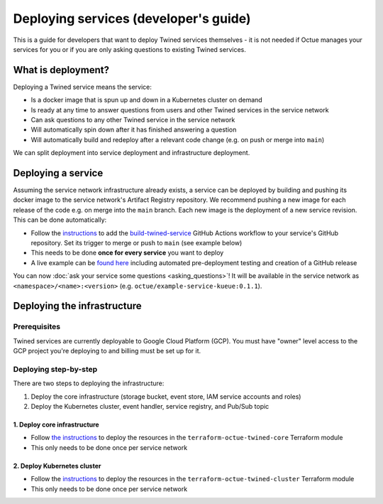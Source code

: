 .. _deploying_services_advanced:

======================================
Deploying services (developer's guide)
======================================
This is a guide for developers that want to deploy Twined services themselves - it is not needed if Octue manages your
services for you or if you are only asking questions to existing Twined services.

What is deployment?
===================
Deploying a Twined service means the service:

* Is a docker image that is spun up and down in a Kubernetes cluster on demand
* Is ready at any time to answer questions from users and other Twined services in the service network
* Can ask questions to any other Twined service in the service network
* Will automatically spin down after it has finished answering a question
* Will automatically build and redeploy after a relevant code change (e.g. on push or merge into ``main``)

We can split deployment into service deployment and infrastructure deployment.

Deploying a service
===================
Assuming the service network infrastructure already exists, a service can be deployed by building and pushing its docker
image to the service network's Artifact Registry repository. We recommend pushing a new image for each release of the
code e.g. on merge into the ``main`` branch. Each new image is the deployment of a new service revision. This can be
done automatically:

- Follow the `instructions <https://github.com/octue/workflows#deploying-a-kuberneteskueue-octue-twined-service-revision>`_
  to add the `build-twined-service <https://github.com/octue/workflows/blob/main/.github/workflows/build-twined-service.yml>`_
  GitHub Actions workflow to your service's GitHub repository. Set its trigger to merge or push to ``main`` (see example
  below)
- This needs to be done **once for every service** you want to deploy
- A live example can be `found here <https://github.com/octue/example-service-kueue/blob/main/.github/workflows/release.yml>`_
  including automated pre-deployment testing and creation of a GitHub release

You can now :doc:`ask your service some questions <asking_questions>`! It will be available in the service network as
``<namespace>/<name>:<version>`` (e.g. ``octue/example-service-kueue:0.1.1``).


Deploying the infrastructure
============================

Prerequisites
-------------
Twined services are currently deployable to Google Cloud Platform (GCP). You must have "owner" level access to the GCP
project you're deploying to and billing must be set up for it.

Deploying step-by-step
----------------------
There are two steps to deploying the infrastructure:

1. Deploy the core infrastructure (storage bucket, event store, IAM service accounts and roles)
2. Deploy the Kubernetes cluster, event handler, service registry, and Pub/Sub topic

1. Deploy core infrastructure
~~~~~~~~~~~~~~~~~~~~~~~~~~~~~

- Follow `the instructions <https://github.com/octue/terraform-octue-twined-core>`_ to deploy the resources in the
  ``terraform-octue-twined-core`` Terraform module
- This only needs to be done once per service network

2. Deploy Kubernetes cluster
~~~~~~~~~~~~~~~~~~~~~~~~~~~~

- Follow the `instructions <https://github.com/octue/terraform-octue-twined-cluster>`_ to deploy the resources in the
  ``terraform-octue-twined-cluster`` Terraform module
- This only needs to be done once per service network
